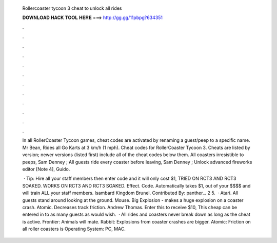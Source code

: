   Rollercoaster tycoon 3 cheat to unlock all rides
  
  
  
  𝐃𝐎𝐖𝐍𝐋𝐎𝐀𝐃 𝐇𝐀𝐂𝐊 𝐓𝐎𝐎𝐋 𝐇𝐄𝐑𝐄 ===> http://gg.gg/11pbpg?634351
  
  
  
  .
  
  
  
  .
  
  
  
  .
  
  
  
  .
  
  
  
  .
  
  
  
  .
  
  
  
  .
  
  
  
  .
  
  
  
  .
  
  
  
  .
  
  
  
  .
  
  
  
  .
  
  In all RollerCoaster Tycoon games, cheat codes are activated by renaming a guest/peep to a specific name. Mr Bean, Rides all Go Karts at 3 km/h (1 mph). Cheat codes for RollerCoaster Tycoon 3. Cheats are listed by version; newer versions (listed first) include all of the cheat codes below them. All coasters irresistible to peeps, Sam Denney ; All guests ride every coaster before leaving, Sam Denney ; Unlock advanced fireworks editor [Note 4], Guido.
  
   · Tip: Hire all your staff members then enter code and it will only cost $1, TRIED ON RCT3 AND RCT3 SOAKED. WORKS ON RCT3 AND RCT3 SOAKED. Effect. Code. Automatically takes $1, out of your $$$$ and will train ALL your staff members. Isambard Kingdom Brunel. Contributed By: panther_. 2 5.  · Atari. All guests stand around looking at the ground. Mouse. Big Explosion - makes a huge explosion on a coaster crash. Atomic. Decreases track friction. Andrew Thomas. Enter this to receive $10, This cheap can be entered in to as many guests as would wish.  · All rides and coasters never break down as long as the cheat is active. Frontier: Animals will mate. Rabbit: Explosions from coaster crashes are bigger. Atomic: Friction on all roller coasters is Operating System: PC, MAC.
